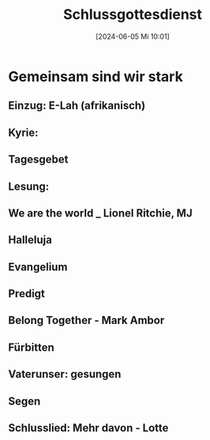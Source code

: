 #+title:      Schlussgottesdienst
#+date:       [2024-06-05 Mi 10:01]
#+filetags:   :schule:
#+identifier: 20240605T100148

* Gemeinsam sind wir stark

** Einzug: E-Lah (afrikanisch)

** Kyrie: 

** Tagesgebet

** Lesung: 

** We are the world _ Lionel Ritchie, MJ

** Halleluja

** Evangelium

** Predigt

** Belong Together - Mark Ambor

** Fürbitten

** Vaterunser: gesungen

** Segen

** Schlusslied: Mehr davon - Lotte
